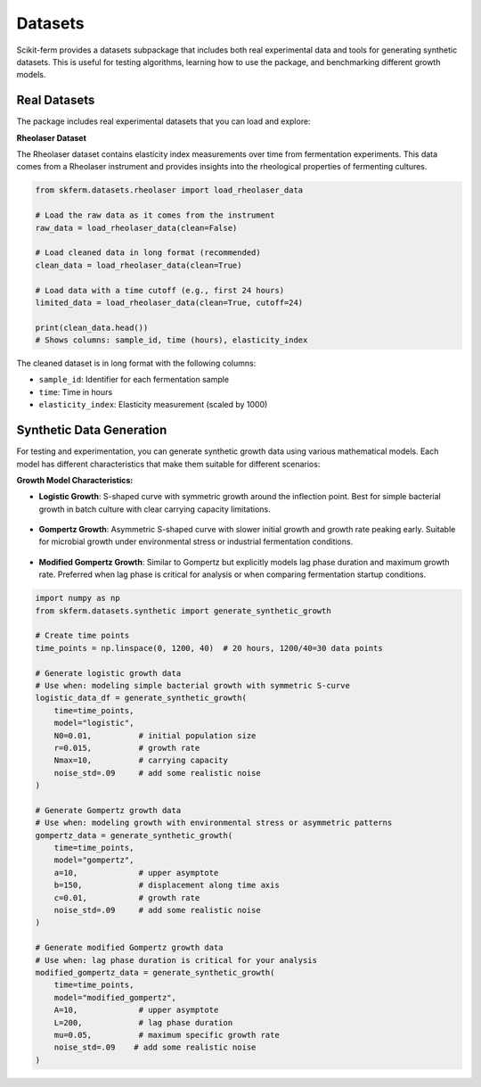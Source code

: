 Datasets
--------

Scikit-ferm provides a datasets subpackage that includes both real experimental data and tools for generating synthetic datasets. This is useful for testing algorithms, learning how to use the package, and benchmarking different growth models.

Real Datasets
~~~~~~~~~~~~~

The package includes real experimental datasets that you can load and explore:

**Rheolaser Dataset**

The Rheolaser dataset contains elasticity index measurements over time from fermentation experiments. This data comes from a Rheolaser instrument and provides insights into the rheological properties of fermenting cultures.

.. figure:: _static/raw_rheolaser_data.png
   :width: 600px
   :align: center
   :alt: Raw Rheolaser Data showing elasticity index over time for different samples

.. code-block:: python

   from skferm.datasets.rheolaser import load_rheolaser_data

   # Load the raw data as it comes from the instrument
   raw_data = load_rheolaser_data(clean=False)

   # Load cleaned data in long format (recommended)
   clean_data = load_rheolaser_data(clean=True)

   # Load data with a time cutoff (e.g., first 24 hours)
   limited_data = load_rheolaser_data(clean=True, cutoff=24)

   print(clean_data.head())
   # Shows columns: sample_id, time (hours), elasticity_index

The cleaned dataset is in long format with the following columns:

* ``sample_id``: Identifier for each fermentation sample
* ``time``: Time in hours
* ``elasticity_index``: Elasticity measurement (scaled by 1000)

Synthetic Data Generation
~~~~~~~~~~~~~~~~~~~~~~~~~

For testing and experimentation, you can generate synthetic growth data using various mathematical models. Each model has different characteristics that make them suitable for different scenarios:

**Growth Model Characteristics:**

* **Logistic Growth**: S-shaped curve with symmetric growth around the inflection point. Best for simple bacterial growth in batch culture with clear carrying capacity limitations.

.. figure:: _static/synthetic_logistic_growth_data.png
   :width: 600px
   :align: center
   :alt: Logistic Growth Curve

* **Gompertz Growth**: Asymmetric S-shaped curve with slower initial growth and growth rate peaking early. Suitable for microbial growth under environmental stress or industrial fermentation conditions.

.. figure:: _static/synthetic_gompertz_growth_data.png
   :width: 600px
   :align: center
   :alt: Gompertz Growth Curve

* **Modified Gompertz Growth**: Similar to Gompertz but explicitly models lag phase duration and maximum growth rate. Preferred when lag phase is critical for analysis or when comparing fermentation startup conditions.

.. figure:: _static/synthetic_modified_gompertz_growth_data.png
   :width: 600px
   :align: center
   :alt: Modified Gompertz Growth Curve

.. code-block:: python

   import numpy as np
   from skferm.datasets.synthetic import generate_synthetic_growth

   # Create time points
   time_points = np.linspace(0, 1200, 40)  # 20 hours, 1200/40=30 data points

   # Generate logistic growth data
   # Use when: modeling simple bacterial growth with symmetric S-curve
   logistic_data_df = generate_synthetic_growth(
       time=time_points,
       model="logistic",
       N0=0.01,          # initial population size
       r=0.015,          # growth rate
       Nmax=10,          # carrying capacity
       noise_std=.09     # add some realistic noise
   )

   # Generate Gompertz growth data
   # Use when: modeling growth with environmental stress or asymmetric patterns
   gompertz_data = generate_synthetic_growth(
       time=time_points,
       model="gompertz",
       a=10,             # upper asymptote
       b=150,            # displacement along time axis
       c=0.01,           # growth rate
       noise_std=.09     # add some realistic noise
   )

   # Generate modified Gompertz growth data
   # Use when: lag phase duration is critical for your analysis
   modified_gompertz_data = generate_synthetic_growth(
       time=time_points,
       model="modified_gompertz",
       A=10,             # upper asymptote
       L=200,            # lag phase duration
       mu=0.05,          # maximum specific growth rate
       noise_std=.09    # add some realistic noise
   )

